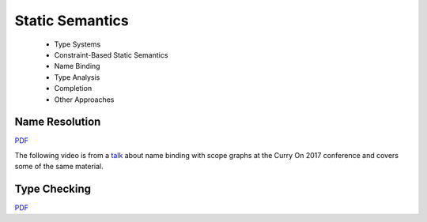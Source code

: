 =====================
Static Semantics
=====================

  - Type Systems
  - Constraint-Based Static Semantics
  - Name Binding
  - Type Analysis
  - Completion
  - Other Approaches

Name Resolution
-------------------------------------------------------------------------------

.. raw:: html

   <iframe src="http://www.slideshare.net/slideshow/embed_code/key/uf3y7G1r9f9td0" width="595" height="485" frameborder="0" marginwidth="0" marginheight="0" scrolling="no" style="border:1px solid #CCC; border-width:1px; margin-bottom:5px; max-width: 100%;" allowfullscreen> </iframe> <div style="margin-bottom:5px"> <strong> <a href="http://www.slideshare.net/eelcovisser/declare-your-language-name-resolution" title="Declare Your Language: Name Resolution" target="_blank">Declare Your Language: Name Resolution</a> </strong> from <strong><a href="https://www.slideshare.net/eelcovisser" target="_blank">Eelco Visser</a></strong> </div>

`PDF <https://github.com/metaborg/declare-your-language/raw/master/source/statics/dyl-5-name-resolution.pdf>`_

The following video is from a `talk <https://conf.researchr.org/event/curryon-2017/curryon-2017-papers-scope-graphs-a-fresh-look-at-name-binding-in-programming-languages>`_ about name binding with scope graphs at the Curry On 2017 conference and covers some of the same material.

.. raw:: html

   <iframe width="560" height="315" src="https://www.youtube.com/embed/0Eg6RDUJGJQ" frameborder="0" allowfullscreen></iframe>

Type Checking
-------------------------------------------------------------------------------

`PDF <https://github.com/metaborg/declare-your-language/raw/master/source/statics/dyl-6-type-checking.pdf>`_
